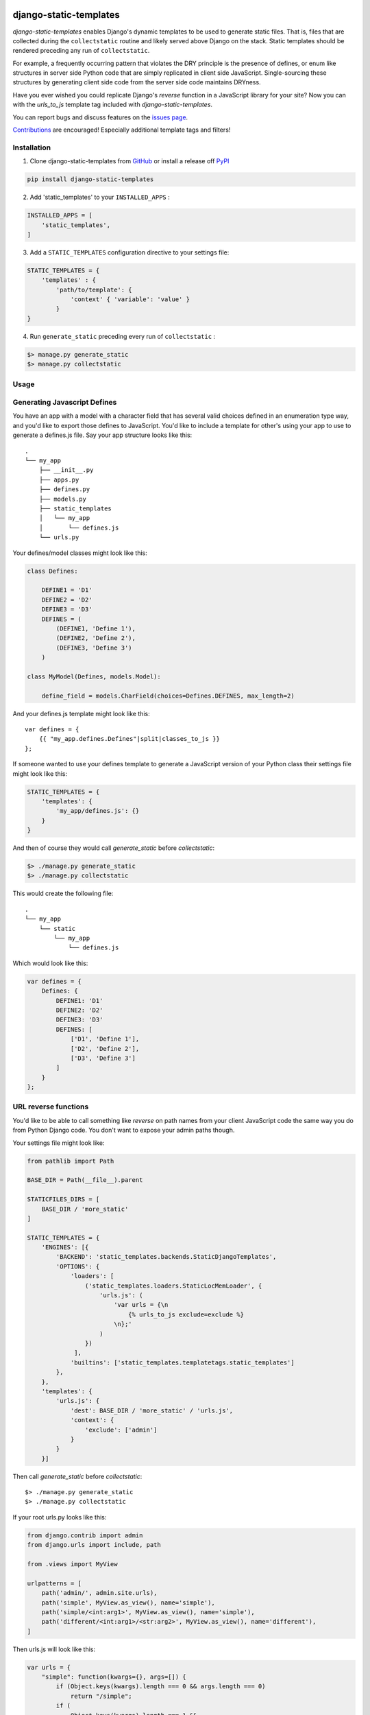 |Github all releases| |MIT license|

.. |MIT license| image:: https://img.shields.io/badge/License-MIT-blue.svg
   :target: https://lbesson.mit-license.org/
.. |Github all releases| image:: https://img.shields.io/github/downloads/Naereen/StrapDown.js/total.svg
   :target: https://GitHub.com/Naereen/StrapDown.js/releases/)

django-static-templates
#######################

`django-static-templates` enables Django's dynamic templates to be used to generate static files.
That is, files that are collected during the ``collectstatic`` routine and likely served above
Django on the stack. Static templates should be rendered preceding any run of ``collectstatic``.

For example, a frequently occurring pattern that violates the DRY principle is the presence of
defines, or enum like structures in server side Python code that are simply replicated in client
side JavaScript. Single-sourcing these structures by generating client side code from the server
side code maintains DRYness.

Have you ever wished you could replicate Django's `reverse` function in a JavaScript library for
your site? Now you can with the `urls_to_js` template tag included with `django-static-templates`.

You can report bugs and discuss features on the
`issues page <https://github.com/bckohan/django-static-templates/issues>`_.

`Contributions <https://github.com/bckohan/django-static-templates/blob/main/CONTRIBUTING.rst>`_ are
encouraged! Especially additional template tags and filters!

Installation
------------

1. Clone django-static-templates from GitHub_ or install a release off PyPI_ ::

.. code:: bash

       pip install django-static-templates


2. Add 'static_templates' to your ``INSTALLED_APPS`` :

.. code:: python

       INSTALLED_APPS = [
           'static_templates',
       ]


3. Add a ``STATIC_TEMPLATES`` configuration directive to your settings file:

.. code:: python

        STATIC_TEMPLATES = {
            'templates' : {
                'path/to/template': {
                    'context' { 'variable': 'value' }
                }
        }


4. Run ``generate_static`` preceding every run of ``collectstatic`` :

.. code:: bash

        $> manage.py generate_static
        $> manage.py collectstatic


.. _GitHub: http://github.com/bckohan/django-static-templates
.. _PyPI: http://pypi.python.org/pypi/django-static-templates


Usage
-----

Generating Javascript Defines
-----------------------------

You have an app with a model with a character field that has several valid choices defined in an
enumeration type way, and you'd like to export those defines to JavaScript. You'd like to include
a template for other's using your app to use to generate a defines.js file. Say your app structure
looks like this::

    .
    └── my_app
        ├── __init__.py
        ├── apps.py
        ├── defines.py
        ├── models.py
        ├── static_templates
        │   └── my_app
        │       └── defines.js
        └── urls.py


Your defines/model classes might look like this:

.. code:: python

    class Defines:

        DEFINE1 = 'D1'
        DEFINE2 = 'D2'
        DEFINE3 = 'D3'
        DEFINES = (
            (DEFINE1, 'Define 1'),
            (DEFINE2, 'Define 2'),
            (DEFINE3, 'Define 3')
        )

    class MyModel(Defines, models.Model):

        define_field = models.CharField(choices=Defines.DEFINES, max_length=2)


And your defines.js template might look like this::

    var defines = {
        {{ "my_app.defines.Defines"|split|classes_to_js }}
    };


If someone wanted to use your defines template to generate a JavaScript version of your Python
class their settings file might look like this:

.. code:: python

    STATIC_TEMPLATES = {
        'templates': {
            'my_app/defines.js': {}
        }
    }


And then of course they would call `generate_static` before `collectstatic`:

.. code:: bash

    $> ./manage.py generate_static
    $> ./manage.py collectstatic


This would create the following file::

    .
    └── my_app
        └── static
            └── my_app
                └── defines.js

Which would look like this:

.. code:: javascript

    var defines = {
        Defines: {
            DEFINE1: 'D1'
            DEFINE2: 'D2'
            DEFINE3: 'D3'
            DEFINES: [
                ['D1', 'Define 1'],
                ['D2', 'Define 2'],
                ['D3', 'Define 3']
            ]
        }
    };


URL reverse functions
---------------------

You'd like to be able to call something like `reverse` on path names from your client JavaScript
code the same way you do from Python Django code. You don't want to expose your admin paths though.

Your settings file might look like:

.. code:: python

    from pathlib import Path

    BASE_DIR = Path(__file__).parent

    STATICFILES_DIRS = [
        BASE_DIR / 'more_static'
    ]

    STATIC_TEMPLATES = {
        'ENGINES': [{
            'BACKEND': 'static_templates.backends.StaticDjangoTemplates',
            'OPTIONS': {
                'loaders': [
                    ('static_templates.loaders.StaticLocMemLoader', {
                        'urls.js': (
                            'var urls = {\n
                                {% urls_to_js exclude=exclude %}
                            \n};'
                        )
                    })
                 ],
                'builtins': ['static_templates.templatetags.static_templates']
            },
        },
        'templates': {
            'urls.js': {
                'dest': BASE_DIR / 'more_static' / 'urls.js',
                'context': {
                    'exclude': ['admin']
                }
            }
        }]


Then call `generate_static` before `collectstatic`::

    $> ./manage.py generate_static
    $> ./manage.py collectstatic

If your root urls.py looks like this:

.. code:: python

    from django.contrib import admin
    from django.urls import include, path

    from .views import MyView

    urlpatterns = [
        path('admin/', admin.site.urls),
        path('simple', MyView.as_view(), name='simple'),
        path('simple/<int:arg1>', MyView.as_view(), name='simple'),
        path('different/<int:arg1>/<str:arg2>', MyView.as_view(), name='different'),
    ]


Then urls.js will look like this:

.. code:: javascript

    var urls = {
        "simple": function(kwargs={}, args=[]) {
            if (Object.keys(kwargs).length === 0 && args.length === 0)
                return "/simple";
            if (
                Object.keys(kwargs).length === 1 &&
                ['arg1'].every(value => kwargs.hasOwnProperty(value))
            )
                return `/simple/${kwargs["arg1"]}`;
            throw new TypeError("No reversal available for parameters at path: simple");
        },
        "different": function(kwargs={}, args=[]) {
            if (
                Object.keys(kwargs).length === 2 &&
                ['arg1','arg2'].every(value => kwargs.hasOwnProperty(value))
            )
                return `/different/${kwargs["arg1"]}/${kwargs["arg2"]}`;
            throw new TypeError("No reversal available for parameters at path: different");
        }
    }


So you can now fetch paths like this:

.. code:: javascript

    // /different/143/emma
    urls.different({'arg1': 143, 'arg2': 'emma'});
